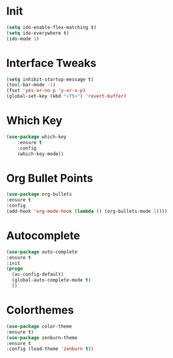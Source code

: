 #+STARTUP: overview
* Init
#+BEGIN_SRC emacs-lisp
(setq ido-enable-flex-matching t)
(setq ido-everywhere t)
(ido-mode 1)
#+END_SRC
* Interface Tweaks
#+BEGIN_SRC emacs-lisp
(setq inhibit-startup-message t)
(tool-bar-mode -1)
(fset 'yes-or-no-p 'y-or-n-p)
(global-set-key (kbd "<f5>") 'revert-buffer)
#+END_SRC

* Which Key
#+BEGIN_SRC emacs-lisp
(use-package which-key
	:ensure t 
	:config
	(which-key-mode))
#+END_SRC

* Org Bullet Points
#+BEGIN_SRC emacs-lisp
(use-package org-bullets
:ensure t
:config
(add-hook 'org-mode-hook (lambda () (org-bullets-mode 1))))
#+END_SRC

* Autocomplete
#+BEGIN_SRC emacs-lisp
(use-package auto-complete
:ensure t
:init
(progn
  (ac-config-default)
  (global-auto-complete-mode t)
  ))
#+END_SRC

* Colorthemes
#+BEGIN_SRC emacs-lisp
(use-package color-theme
:ensure t)
(use-package zenburn-theme
:ensure t
:config (load-theme 'zenburn t))
#+END_SRC

